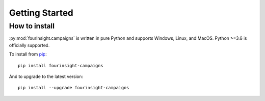 Getting Started
###############

How to install
**************

:py:mod:`fourinsight.campaigns` is written in pure Python and supports Windows,
Linux, and MacOS. Python >=3.6 is officially supported.

.. _install-upgrade:

To install from `pip`_::

   pip install fourinsight-campaigns

And to upgrade to the latest version::

   pip install --upgrade fourinsight-campaigns


.. _pip: https://pypi.org/project/fourinsight-campaigns/